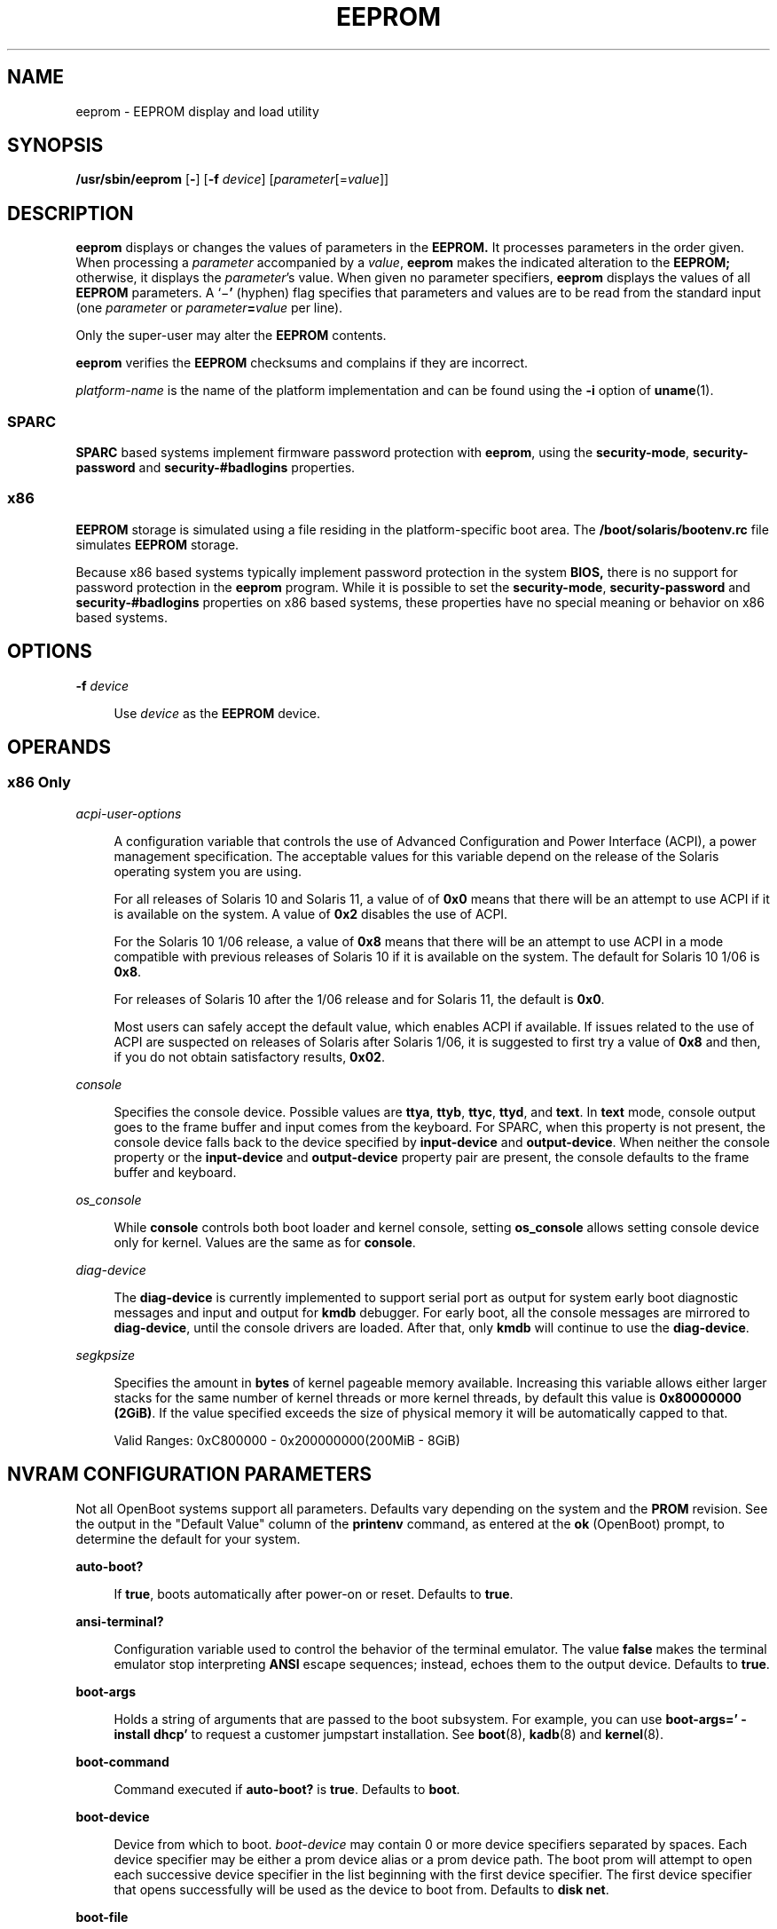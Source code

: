 '\" te
.\" Copyright 2019 Peter Tribble.
.\" Copyright 2020 Carlos Neira <cneirabustos@gmail.com>.
.\"  Copyright (c) 2004, Sun Microsystems, Inc. All Rights Reserved
.\" The contents of this file are subject to the terms of the Common Development and Distribution License (the "License").  You may not use this file except in compliance with the License.
.\" You can obtain a copy of the license at usr/src/OPENSOLARIS.LICENSE or http://www.opensolaris.org/os/licensing.  See the License for the specific language governing permissions and limitations under the License.
.\" When distributing Covered Code, include this CDDL HEADER in each file and include the License file at usr/src/OPENSOLARIS.LICENSE.  If applicable, add the following below this CDDL HEADER, with the fields enclosed by brackets "[]" replaced with your own identifying information: Portions Copyright [yyyy] [name of copyright owner]
.TH EEPROM 8 "Jun 13, 2019"
.SH NAME
eeprom \- EEPROM display and load utility
.SH SYNOPSIS
.nf
\fB/usr/sbin/eeprom\fR [\fB-\fR] [\fB-f\fR \fIdevice\fR] [\fIparameter\fR[=\fIvalue\fR]]
.fi

.SH DESCRIPTION
\fBeeprom\fR displays or changes the values of parameters in the \fBEEPROM.\fR
It processes parameters in the order given. When processing a \fIparameter\fR
accompanied by a \fIvalue\fR, \fBeeprom\fR makes the indicated alteration to
the \fBEEPROM;\fR otherwise, it displays the \fIparameter\fR's value. When
given no parameter specifiers, \fBeeprom\fR displays the values of all
\fBEEPROM\fR parameters. A `\|\(mi\fB\&'\fR (hyphen) flag specifies that
parameters and values are to be read from the standard input (one
\fIparameter\fR or \fIparameter\fR\fB=\fR\fIvalue\fR per line).
.sp
.LP
Only the super-user may alter the \fBEEPROM\fR contents.
.sp
.LP
\fBeeprom\fR verifies the \fBEEPROM\fR checksums and complains if they are
incorrect.
.sp
.LP
\fIplatform-name\fR is the name of the platform implementation and can be found
using the \fB-i\fR option of \fBuname\fR(1).
.SS "SPARC"
\fBSPARC\fR based systems implement firmware password protection with
\fBeeprom\fR, using the \fBsecurity-mode\fR, \fBsecurity-password\fR and
\fBsecurity-#badlogins\fR properties.
.SS "x86"
\fBEEPROM\fR storage is simulated using a file residing in the
platform-specific boot area. The \fB/boot/solaris/bootenv.rc\fR file simulates
\fBEEPROM\fR storage.
.sp
.LP
Because x86 based systems typically implement password protection in the system
\fBBIOS,\fR there is no support for password protection in the \fBeeprom\fR
program. While it is possible to set the \fBsecurity-mode\fR,
\fBsecurity-password\fR and \fBsecurity-#badlogins\fR properties on x86 based
systems, these properties have no special meaning or behavior on x86 based
systems.
.SH OPTIONS
.ne 2
.na
\fB\fB-f\fR \fIdevice\fR\fR
.ad
.sp .6
.RS 4n
Use \fIdevice\fR as the \fBEEPROM\fR device.
.RE

.SH OPERANDS
.SS "x86 Only"
.ne 2
.na
\fB\fIacpi-user-options\fR\fR
.ad
.sp .6
.RS 4n
A configuration variable that controls the use of Advanced Configuration and
Power Interface (ACPI), a power management specification. The acceptable values
for this variable depend on the release of the Solaris operating system you are
using.
.sp
For all releases of Solaris 10 and Solaris 11, a value of of \fB0x0\fR means
that there will be an attempt to use ACPI if it is available on the system. A
value of \fB0x2\fR disables the use of ACPI.
.sp
For the Solaris 10 1/06 release, a value of \fB0x8\fR means that there will be
an attempt to use ACPI in a mode compatible with previous releases of Solaris
10 if it is available on the system. The default for Solaris 10 1/06 is
\fB0x8\fR.
.sp
For releases of Solaris 10 after the 1/06 release and for Solaris 11, the
default is \fB0x0\fR.
.sp
Most users can safely accept the default value, which enables ACPI if
available. If issues related to the use of ACPI are suspected on releases of
Solaris after Solaris 1/06, it is suggested to first try a value of \fB0x8\fR
and then, if you do not obtain satisfactory results, \fB0x02\fR.
.RE

.sp
.ne 2
.na
\fB\fIconsole\fR\fR
.ad
.sp .6
.RS 4n
Specifies the console device.
Possible values are \fBttya\fR, \fBttyb\fR, \fBttyc\fR, \fBttyd\fR, and
\fBtext\fR. In \fBtext\fR mode, console output goes to the frame buffer and
input comes from the keyboard. For SPARC, when this property is not present,
the console device falls back to the device specified by \fBinput-device\fR and
\fBoutput-device\fR. When neither the console property or the
\fBinput-device\fR and \fBoutput-device\fR property pair are present, the
console defaults to the frame buffer and keyboard.
.RE

.ne 2
.na
\fB\fIos_console\fR\fR
.ad
.sp .6
.RS 4n
While \fBconsole\fR controls both boot loader and kernel console, setting
\fBos_console\fR allows setting console device only for kernel. Values
are the same as for \fBconsole\fR.
.RE

.ne 2
.na
\fB\fIdiag-device\fR\fR
.ad
.sp .6
.RS 4n
The \fBdiag-device\fR is currently implemented to support serial port
as output for system early boot diagnostic messages and input and output
for \fBkmdb\fR debugger. For early boot, all the console messages are mirrored
to \fBdiag-device\fR, until the console drivers are loaded.
After that, only \fBkmdb\fR will continue to use the \fBdiag-device\fR.
.RE

.ne 2
.na
\fB\fIsegkpsize\fR\fR
.ad
.sp .6
.RS 4n
Specifies the amount in \fBbytes\fR of kernel pageable memory available.
Increasing this variable allows either larger stacks for the same number
of kernel threads or more kernel threads, by default this value is \fB0x80000000 (2GiB)\fR.
If the value specified exceeds the size of physical memory it will be automatically capped to
that.

Valid Ranges: 0xC800000 - 0x200000000(200MiB - 8GiB)


.RE


.SH NVRAM CONFIGURATION PARAMETERS
Not all OpenBoot systems support all parameters. Defaults vary depending on the
system and the \fBPROM\fR revision. See the output in the "Default Value"
column of the \fBprintenv\fR command, as entered at the \fBok\fR (OpenBoot)
prompt, to determine the default for your system.
.sp
.ne 2
.na
\fBauto-boot?\fR
.ad
.sp .6
.RS 4n
If \fBtrue\fR, boots automatically after power-on or reset. Defaults to
\fBtrue\fR.
.RE

.sp
.ne 2
.na
\fBansi-terminal?\fR
.ad
.sp .6
.RS 4n
Configuration variable used to control the behavior of the terminal emulator.
The value \fBfalse\fR makes the terminal emulator stop interpreting \fBANSI\fR
escape sequences; instead, echoes them to the output device. Defaults to
\fBtrue\fR.
.RE

.sp
.ne 2
.na
\fBboot-args\fR
.ad
.sp .6
.RS 4n
Holds a string of arguments that are passed to the boot subsystem. For example,
you can use \fBboot-args=' - install dhcp'\fR to request a customer jumpstart
installation. See \fBboot\fR(8), \fBkadb\fR(8) and \fBkernel\fR(8).
.RE

.sp
.ne 2
.na
\fBboot-command\fR
.ad
.sp .6
.RS 4n
Command executed if \fBauto-boot?\fR is \fBtrue\fR. Defaults to \fBboot\fR.
.RE

.sp
.ne 2
.na
\fBboot-device\fR
.ad
.sp .6
.RS 4n
Device from which to boot. \fIboot-device\fR may contain 0 or more device
specifiers separated by spaces. Each device specifier may be either a prom
device alias or a prom device path. The boot prom will attempt to open each
successive device specifier in the list beginning with the first device
specifier. The first device specifier that opens successfully will be used as
the device to boot from. Defaults to \fBdisk net\fR.
.RE

.sp
.ne 2
.na
\fBboot-file\fR
.ad
.sp .6
.RS 4n
File to boot (an empty string lets the secondary booter choose default).
Defaults to empty string.
.RE

.sp
.ne 2
.na
\fBboot-from\fR
.ad
.sp .6
.RS 4n
Boot device and file (OpenBoot PROM version 1.\fIx\fR only). Defaults to
\fBvmunix\fR.
.RE

.sp
.ne 2
.na
\fBboot-from-diag\fR
.ad
.sp .6
.RS 4n
Diagnostic boot device and file (OpenBoot PROM version 1.\fIx\fR only).
Defaults to \fBle(\|)unix\fR.
.RE

.sp
.ne 2
.na
\fBboot-ncpus\fR
.ad
.sp .6
.RS 4n
Configuration variable that controls the number of processors with which the
system should boot. By default, the system boots with maximum supported number
of processors.
.RE

.sp
.ne 2
.na
\fBcom\fIX\fR-noprobe\fR
.ad
.sp .6
.RS 4n
Where \fIX\fR is the number of the serial port, prevents device probe on serial
port \fIX.\fR
.RE

.sp
.ne 2
.na
\fBdiag-device\fR
.ad
.sp .6
.RS 4n
Diagnostic boot source device. Defaults to \fBnet\fR.
.RE

.sp
.ne 2
.na
\fBdiag-file\fR
.ad
.sp .6
.RS 4n
File from which to boot in diagnostic mode. Defaults to empty string.
.RE

.sp
.ne 2
.na
\fBdiag-level\fR
.ad
.sp .6
.RS 4n
Diagnostics level. Values include \fBoff\fR, \fBmin\fR, \fBmax\fR and
\fBmenus\fR. There may be additional platform-specific values. When set to
\fBoff\fR, \fBPOST\fR is not called. If \fBPOST\fR is called, the value is made
available as an argument to, and is interpreted by \fBPOST.\fR Defaults to
\fBplatform-dependent\fR.
.RE

.sp
.ne 2
.na
\fBdiag-switch?\fR
.ad
.sp .6
.RS 4n
If \fBtrue\fR, run in diagnostic mode. Defaults to \fBfalse\fR on most desktop
systems, \fBtrue\fR on most servers.
.RE

.sp
.ne 2
.na
\fBerror-reset-recovery\fR
.ad
.sp .6
.RS 4n
Recover after an error reset trap. Defaults to platform-specific setting.
.sp
On platforms supporting this variable, it replaces the \fBwatchdog-reboot?\fR,
\fBwatchdog-sync?\fR, \fBredmode-reboot?\fR, \fBredmode-sync?\fR,
\fBsir-sync?\fR, and \fBxir-sync?\fR parameters.
.sp
The options are:
.sp
.ne 2
.na
\fBnone\fR
.ad
.sp .6
.RS 4n
Print a message describing the reset trap and go to OpenBoot PROM's user
interface, \fBaka\fR \fBOK\fR prompt.
.RE

.sp
.ne 2
.na
\fBsync\fR
.ad
.sp .6
.RS 4n
Invoke OpenBoot PROM's \fBsync\fR word after the reset trap. Some platforms may
treat this as \fBnone\fR after an externally initiated reset (\fBXIR\fR) trap.
.RE

.sp
.ne 2
.na
\fBboot\fR
.ad
.sp .6
.RS 4n
Reboot after the reset trap. Some platforms may treat this as \fBnone\fR after
an \fBXIR\fR trap.
.RE

.RE

.sp
.ne 2
.na
\fBfcode-debug?\fR
.ad
.sp .6
.RS 4n
If \fBtrue\fR, include name parameter for plug-in device FCodes. Defaults to
\fBfalse\fR.
.RE

.sp
.ne 2
.na
\fBhardware-revision\fR
.ad
.sp .6
.RS 4n
System version information.
.RE

.sp
.ne 2
.na
\fBinput-device\fR
.ad
.sp .6
.RS 4n
Input device used at power-on (usually \fBkeyboard\fR, \fBttya\fR,
\fBttyb\fR, \fBttyc\fR, or \fBttyd\fR). Defaults to \fBkeyboard\fR.
.RE

.sp
.ne 2
.na
\fBkeyboard-click?\fR
.ad
.sp .6
.RS 4n
If \fBtrue\fR, enable keyboard click. Defaults to \fBfalse\fR.
.RE

.sp
.ne 2
.na
\fBkeyboard-layout\fR
.ad
.sp .6
.RS 4n
A string that specifies the layout name for non-self-identifying keyboards
(type 7c). Invoke \fBkbd\fR \fB-s\fR to obtain a list of acceptable layout
names. See \fBkbd\fR(1).
.RE

.sp
.ne 2
.na
\fBkeymap\fR
.ad
.sp .6
.RS 4n
Keymap for custom keyboard.
.RE

.sp
.ne 2
.na
\fBlast-hardware-update\fR
.ad
.sp .6
.RS 4n
System update information.
.RE

.sp
.ne 2
.na
\fBload-base\fR
.ad
.sp .6
.RS 4n
Default load address for client programs. Default value is \fB16384\fR.
.RE

.sp
.ne 2
.na
\fBlocal-mac-address?\fR
.ad
.sp .6
.RS 4n
If true, network drivers use their own MAC address, not the system's. Defaults
to \fBfalse\fR.
.RE

.sp
.ne 2
.na
\fBmfg-mode\fR
.ad
.sp .6
.RS 4n
Manufacturing mode argument for \fBPOST.\fR Possible values include \fBoff\fR
or \fBchamber\fR. The value is passed as an argument to \fBPOST.\fR Defaults to
\fBoff\fR.
.RE

.sp
.ne 2
.na
\fBmfg-switch?\fR
.ad
.sp .6
.RS 4n
If true, repeat system self-tests until interrupted with STOP-A. Defaults to
\fBfalse\fR.
.RE

.sp
.ne 2
.na
\fBnvramrc\fR
.ad
.sp .6
.RS 4n
Contents of NVRAMRC. Defaults to empty.
.RE

.sp
.ne 2
.na
\fBnetwork-boot-arguments\fR
.ad
.sp .6
.RS 4n
Arguments to be used by the PROM for network booting. Defaults to an empty
string. \fBnetwork-boot-arguments\fR can be used to specify the boot protocol
(RARP/DHCP) to be used and a range of system knowledge to be used in the
process.
.sp
The syntax for arguments supported for network booting is:
.sp
.in +2
.nf
[\fIprotocol\fR,] [\fIkey\fR=\fIvalue\fR,]*
.fi
.in -2
.sp

All arguments are optional and can appear in any order. Commas are required
unless the argument is at the end of the list. If specified, an argument takes
precedence over any default values, or, if booting using DHCP, over
configuration information provided by a DHCP server for those parameters.
.sp
\fIprotocol\fR, above, specifies the address discovery protocol to be used.
.sp
Configuration parameters, listed below, are specified as \fIkey\fR=\fIvalue\fR
attribute pairs.
.sp
.ne 2
.na
\fB\fBtftp-server\fR\fR
.ad
.sp .6
.RS 4n
IP address of the TFTP server
.RE

.sp
.ne 2
.na
\fB\fBfile\fR\fR
.ad
.sp .6
.RS 4n
file to download using TFTP or URL for WAN boot
.RE

.sp
.ne 2
.na
\fB\fBhost-ip\fR\fR
.ad
.sp .6
.RS 4n
IP address of the client (in dotted-decimal notation)
.RE

.sp
.ne 2
.na
\fB\fBrouter-ip\fR\fR
.ad
.sp .6
.RS 4n
IP address of the default router (in dotted-decimal notation)
.RE

.sp
.ne 2
.na
\fB\fBsubnet-mask\fR\fR
.ad
.sp .6
.RS 4n
subnet mask (in dotted-decimal notation)
.RE

.sp
.ne 2
.na
\fB\fBclient-id\fR\fR
.ad
.sp .6
.RS 4n
DHCP client identifier
.RE

.sp
.ne 2
.na
\fB\fBhostname\fR\fR
.ad
.sp .6
.RS 4n
hostname to use in DHCP transactions
.RE

.sp
.ne 2
.na
\fB\fBhttp-proxy\fR\fR
.ad
.sp .6
.RS 4n
HTTP proxy server specification (IPADDR[:PORT])
.RE

.sp
.ne 2
.na
\fB\fBtftp-retries\fR\fR
.ad
.sp .6
.RS 4n
maximum number of TFTP retries
.RE

.sp
.ne 2
.na
\fB\fBdhcp-retries\fR\fR
.ad
.sp .6
.RS 4n
maximum number of DHCP retries
.RE

If no parameters are specified (that is, \fBnetwork-boot-arguments\fR is an
empty string), the PROM will use the platform-specific default address
discovery protocol.
.sp
Absence of the protocol parameter when other configuration parameters are
specified implies manual configuration.
.sp
Manual configuration requires that the client be provided with all the
information necessary for boot. If using manual configuration, information
required by the PROM to load the second-stage boot program must be provided in
\fBnetwork-boot-arguments\fR while information required for the second-stage
boot program can be specified either as arguments to the \fBboot\fR program or
by means of the \fBboot\fR program's interactive command interpreter.
.sp
Information required by the PROM when using manual configuration includes the
booting client's IP address, name of the boot file, and the address of the
server providing the boot file image. Depending on network configuration, it
might be required that the subnet mask and address of the default router to use
also be specified.
.RE

.sp
.ne 2
.na
\fBoem-banner\fR
.ad
.sp .6
.RS 4n
Custom OEM banner (enabled by setting \fBoem-banner?\fR to \fBtrue\fR).
Defaults to empty string.
.RE

.sp
.ne 2
.na
\fBoem-banner?\fR
.ad
.sp .6
.RS 4n
If \fBtrue\fR, use custom \fBOEM\fR banner. Defaults to \fBfalse\fR.
.RE

.sp
.ne 2
.na
\fBoem-logo\fR
.ad
.sp .6
.RS 4n
Byte array custom OEM logo (enabled by setting \fBoem-logo?\fR to \fBtrue\fR).
Displayed in hexadecimal.
.RE

.sp
.ne 2
.na
\fBoem-logo?\fR
.ad
.sp .6
.RS 4n
If \fBtrue\fR, use custom OEM logo (else, use Sun logo). Defaults to
\fBfalse\fR.
.RE

.sp
.ne 2
.na
\fBpci-mem64?\fR
.ad
.sp .6
.RS 4n
If true, the OpenBoot PROM allocates 64-bit PCI memory addresses to a PCI
device that can support 64-bit addresses.
.sp
This variable is available on SPARC platforms only and is optional. Some
versions of SunOS do not support PCI \fBMEM64\fR addresses and will fail in
unexpected ways if the OpenBoot PROM allocates PCI \fBMEM64\fR addresses.
.sp
The default value is system-dependent. If the variable exists, the default
value is appropriate to the lowest version of the SunOS that shipped with a
specific platform.
.RE

.sp
.ne 2
.na
\fBoutput-device\fR
.ad
.sp .6
.RS 4n
Output device used at power-on (usually \fBscreen\fR, \fBttya\fR,
\fBttyb\fR, \fBttyc\fR, or \fBttyd\fR). Defaults to \fBscreen\fR.
.RE

.sp
.ne 2
.na
\fBrootpath\fR
.ad
.sp .6
.RS 4n
Specifies the root device of the operating system.
.RE

.sp
.ne 2
.na
\fBsbus-probe-list\fR
.ad
.sp .6
.RS 4n
Designate which SBus slots are probed and in what order. Defaults to
\fB0123\fR.
.RE

.sp
.ne 2
.na
\fBscreen-#columns\fR
.ad
.sp .6
.RS 4n
Number of on-screen columns (characters/line). Defaults to \fB80\fR.
.RE

.sp
.ne 2
.na
\fBscreen-#rows\fR
.ad
.sp .6
.RS 4n
Number of on-screen rows (lines). Defaults to \fB34\fR.
.RE

.sp
.ne 2
.na
\fBscsi-initiator-id\fR
.ad
.sp .6
.RS 4n
\fBSCSI\fR bus address of host adapter, range 0-7. Defaults to \fB7\fR.
.RE

.sp
.ne 2
.na
\fBsd-targets\fR
.ad
.sp .6
.RS 4n
Map \fBSCSI\fR disk units (OpenBoot PROM version 1.\fIx\fR only). Defaults to
\fB31204567\fR, which means that unit 0 maps to target \fB3\fR, unit 1 maps to
target \fB1\fR, and so on.
.RE

.sp
.ne 2
.na
\fBsecurity-#badlogins\fR
.ad
.sp .6
.RS 4n
Number of incorrect security password attempts.This property has no special
meaning or behavior on x86 based systems.
.RE

.sp
.ne 2
.na
\fBsecurity-mode\fR
.ad
.sp .6
.RS 4n
Firmware security level (options: \fBnone\fR, \fBcommand\fR, or \fBfull\fR). If
set to \fBcommand\fR or \fBfull\fR, system will prompt for \fBPROM\fR security
password. Defaults to \fBnone\fR.This property has no special meaning or
behavior on x86 based systems.
.RE

.sp
.ne 2
.na
\fBsecurity-password\fR
.ad
.sp .6
.RS 4n
Firmware security password (never displayed). Can be set only when
\fBsecurity-mode\fR is set to \fBcommand\fR or \fBfull\fR.This property has no
special meaning or behavior on x86 based systems.
.sp
.in +2
.nf
example# eeprom security-password=
Changing PROM password:
New password:
Retype new password:
.fi
.in -2
.sp

.RE

.sp
.ne 2
.na
\fBselftest-#megs\fR
.ad
.sp .6
.RS 4n
Megabytes of \fBRAM\fR to test. Ignored if \fBdiag-switch?\fR is \fBtrue\fR.
Defaults to \fB1\fR.
.RE

.sp
.ne 2
.na
\fBskip-vme-loopback?\fR
.ad
.sp .6
.RS 4n
If \fBtrue\fR, POST does not do VMEbus loopback tests. Defaults to \fBfalse\fR.
.RE

.sp
.ne 2
.na
\fBst-targets\fR
.ad
.sp .6
.RS 4n
Map \fBSCSI\fR tape units (OpenBoot PROM version 1.\fIx\fR only). Defaults to
\fB45670123\fR, which means that unit 0 maps to target \fB4\fR, unit 1 maps to
target \fB5\fR, and so on.
.RE

.sp
.ne 2
.na
\fBsunmon-compat?\fR
.ad
.sp .6
.RS 4n
If \fBtrue\fR, display Restricted Monitor prompt (\|>). Defaults to
\fBfalse\fR.
.RE

.sp
.ne 2
.na
\fBtestarea\fR
.ad
.sp .6
.RS 4n
One-byte scratch field, available for read/write test. Defaults to \fB0\fR.
.RE

.sp
.ne 2
.na
\fBtpe-link-test?\fR
.ad
.sp .6
.RS 4n
Enable 10baseT link test for built-in twisted pair Ethernet. Defaults to
\fBtrue\fR.
.RE

.sp
.ne 2
.na
\fBttya-mode\fR
.ad
.sp .6
.RS 4n
\fBTTYA\fR (baud rate, #bits, parity, #stop, handshake). Defaults to
\fB9600,8,n,1,\(mi\fR.
.sp
Fields, in left-to-right order, are:
.sp
.ne 2
.na
\fBBaud rate:\fR
.ad
.sp .6
.RS 4n
110, 300, 1200, 4800, 9600\|.\|.\|.
.RE

.sp
.ne 2
.na
\fBData bits:\fR
.ad
.sp .6
.RS 4n
5, 6, 7, 8
.RE

.sp
.ne 2
.na
\fBParity:\fR
.ad
.sp .6
.RS 4n
n(none), e(even), o(odd), m(mark), s(space)
.RE

.sp
.ne 2
.na
\fBStop bits:\fR
.ad
.sp .6
.RS 4n
1, 1.5, 2
.RE

.sp
.ne 2
.na
\fBHandshake:\fR
.ad
.sp .6
.RS 4n
\(mi(none), h(hardware:rts/cts), s(software:xon/xoff)
.RE

.RE

.sp
.ne 2
.na
\fBtty\fIX\fR-mode\fR
.ad
.sp .6
.RS 4n
\fBTTYB, TTYC, or TTYD\fR (baud rate, #bits, parity, #stop, handshake). Defaults to
\fB9600,8,n,1,\(mi\fR.
.sp
Fields, in left-to-right order, are:
.sp
.ne 2
.na
\fBBaud rate:\fR
.ad
.sp .6
.RS 4n
110, 300, 1200, 4800, 9600\|.\|.\|.
.RE

.sp
.ne 2
.na
\fBData bits:\fR
.ad
.sp .6
.RS 4n
5, 6, 7, 8
.RE

.sp
.ne 2
.na
\fBStop bits:\fR
.ad
.sp .6
.RS 4n
1, 1.5, 2
.RE

.sp
.ne 2
.na
\fBParity:\fR
.ad
.sp .6
.RS 4n
n(none), e(even), o(odd), m(mark), s(space)
.RE

.sp
.ne 2
.na
\fBHandshake:\fR
.ad
.sp .6
.RS 4n
\(mi(none), h(hardware:rts/cts), s(software:xon/xoff)
.RE

.RE

.sp
.ne 2
.na
\fBttya-ignore-cd\fR
.ad
.sp .6
.RS 4n
If \fBtrue\fR, operating system ignores carrier-detect on TTYA. Defaults to
\fBtrue\fR.
.RE

.sp
.ne 2
.na
\fBtty\fIX\fR-ignore-cd\fR
.ad
.sp .6
.RS 4n
If \fBtrue\fR, operating system ignores carrier-detect on TTYB, TTYC, or TTYD.
Defaults to \fBtrue\fR.
.RE

.sp
.ne 2
.na
\fBttya-rts-dtr-off\fR
.ad
.sp .6
.RS 4n
If \fBtrue\fR, operating system does not assert DTR and RTS on TTYA. Defaults
to \fBfalse\fR.
.RE

.sp
.ne 2
.na
\fBtty\fIX\fR-rts-dtr-off\fR
.ad
.sp .6
.RS 4n
If \fBtrue\fR, operating system does not assert DTR and RTS on TTYB, TTYC,
or TTYD. Defaults to \fBfalse\fR.
.RE

.sp
.ne 2
.na
\fBuse-nvramrc?\fR
.ad
.sp .6
.RS 4n
If \fBtrue\fR, execute commands in \fBNVRAMRC\fR during system start-up.
Defaults to \fBfalse\fR.
.RE

.sp
.ne 2
.na
\fBverbosity\fR
.ad
.sp .6
.RS 4n
Controls the level of verbosity of PROM messages. Can be one of \fBdebug\fR,
\fBmax\fR, \fBnormal\fR, \fBmin\fR, or \fBnone\fR. Defaults to \fBnormal\fR.
.RE

.sp
.ne 2
.na
\fBversion2?\fR
.ad
.sp .6
.RS 4n
If \fBtrue\fR, hybrid (1.\fIx\fR/2.\fIx\fR) PROM comes up in version 2.\fIx\fR.
Defaults to \fBtrue\fR.
.RE

.sp
.ne 2
.na
\fBwatchdog-reboot?\fR
.ad
.sp .6
.RS 4n
If \fBtrue\fR, reboot after watchdog reset. Defaults to \fBfalse\fR.
.RE

.SH EXAMPLES
\fBExample 1 \fRChanging the Number of Megabytes of RAM.
.sp
.LP
The following example demonstrates the method for changing from one to two the
number of megabytes of \fBRAM\fR that the system will test.

.sp
.in +2
.nf
example# \fBeeprom selftest-#megs\fR
selftest-#megs=1

example# eeprom selftest-#megs=2

example# \fBeeprom selftest-#megs\fR
selftest-#megs=2
.fi
.in -2
.sp

.LP
\fBExample 2 \fRSetting the \fBauto-boot?\fR Parameter to \fBtrue\fR.
.sp
.LP
The following example demonstrates the method for setting the \fBauto-boot?\fR
parameter to \fBtrue\fR.

.sp
.in +2
.nf
example# \fBeeprom auto-boot?=true\fR
.fi
.in -2
.sp

.sp
.LP
When the \fBeeprom\fR command is executed in user mode, the parameters with a
trailing question mark (?) need to be enclosed in double quotation marks (" ")
to prevent the shell from interpreting the question mark. Preceding the
question mark with an escape character (\fB\e\fR) will also prevent the shell
from interpreting the question mark.

.sp
.in +2
.nf
\fBexample% eeprom "auto-boot?"=true\fR
.fi
.in -2
.sp

.LP
\fBExample 3 \fRUsing \fBnetwork-boot-arguments\fR
.sp
.LP
To use DHCP as the boot protocol and a hostname of \fBabcd.example.com\fR for
network booting, set these values in \fBnetwork-boot-arguments\fR as:

.sp
.in +2
.nf
example# \fBeeprom network-boot-arguments="dhcp,hostname=abcd.example.com"\fR
.fi
.in -2
.sp

.sp
.LP
\&...then boot using the command:

.sp
.in +2
.nf
ok \fBboot net\fR
.fi
.in -2
.sp

.sp
.LP
Note that network boot arguments specified from the PROM command line cause the
contents of \fBnetwork-boot-arguments\fR to be ignored. For example, with
\fBnetwork-boot-arguments\fR set as shown above, the \fBboot\fR command:

.sp
.in +2
.nf
ok \fBboot net:dhcp\fR
.fi
.in -2
.sp

.sp
.LP
\&...causes DHCP to be used, but the \fBhostname\fR specified in
\fBnetwork-boot-arguments\fR will not be used during network boot.

.LP
\fBExample 4 \fRSetting System Console to Auxiliary Device
.sp
.LP
The command below assigns the device \fB/dev/term/a\fR as the system console
device. You would make such an assignment prior to using \fBtip\fR(1) to
establish a \fBtip\fR connection to a host.

.sp
.LP
On a SPARC machine:

.sp
.in +2
.nf
# \fBeeprom output-device=/dev/term/a\fR
.fi
.in -2
.sp

.sp
.LP
On an x86 machine:

.sp
.in +2
.nf
# \fBeeprom console=ttya\fR
.fi
.in -2
.sp

.sp
.LP
On a SPARC machine, the preceding command would be sufficient for assigning the
console to an auxiliary device. For an x86 machine, you might, in addition,
need to set the characteristics of the serial line, for which you would have to
consult the BIOS documentation for that machine. Also, on some x86 machines,
you might use a device other than device \fBa\fR, as shown above. For example,
you could set console to \fBttyb\fR if the second serial port is present.

\fBExample 5 \fRChanging segkpsize.
.sp
.LP
The following example demonstrates the method for changing the
number of bytes that will be used for kernel pageable memory.
Running the following command will set segkpsize to 3GiB.
.sp
.in +2
.nf
# \fBeeprom segkpsize=0xC0000000\fR

.fi
.in -2
.sp



.SH FILES
.ne 2
.na
\fB\fB/boot/solaris/bootenv.rc\fR\fR
.ad
.sp .6
.RS 4n
File storing \fBeeprom\fR values on x86 machines.
.RE

.sp
.ne 2
.na
\fB\fB/dev/openprom\fR\fR
.ad
.sp .6
.RS 4n
Device file
.RE

.sp
.ne 2
.na
\fB\fB/usr/platform/\fR\fIplatform-name\fR\fB/sbin/eeprom\fR\fR
.ad
.sp .6
.RS 4n
Platform-specific version of \fBeeprom\fR. Use \fBuname\fR \fB-i\fR to obtain
\fIplatform-name\fR.
.RE


.SH SEE ALSO
\fBpasswd\fR(1),
\fBsh\fR(1),
\fBsvcs\fR(1),
\fBtip\fR(1),
\fBuname\fR(1),
\fBattributes\fR(7),
\fBsmf\fR(7),
\fBboot\fR(8),
\fBinit\fR(8),
\fBkadb\fR(8),
\fBkernel\fR(8),
\fBsvcadm\fR(8)
.sp
.LP
\fIOpenBoot 3.x Command Reference Manual\fR
.sp
.LP
\fI\fR
